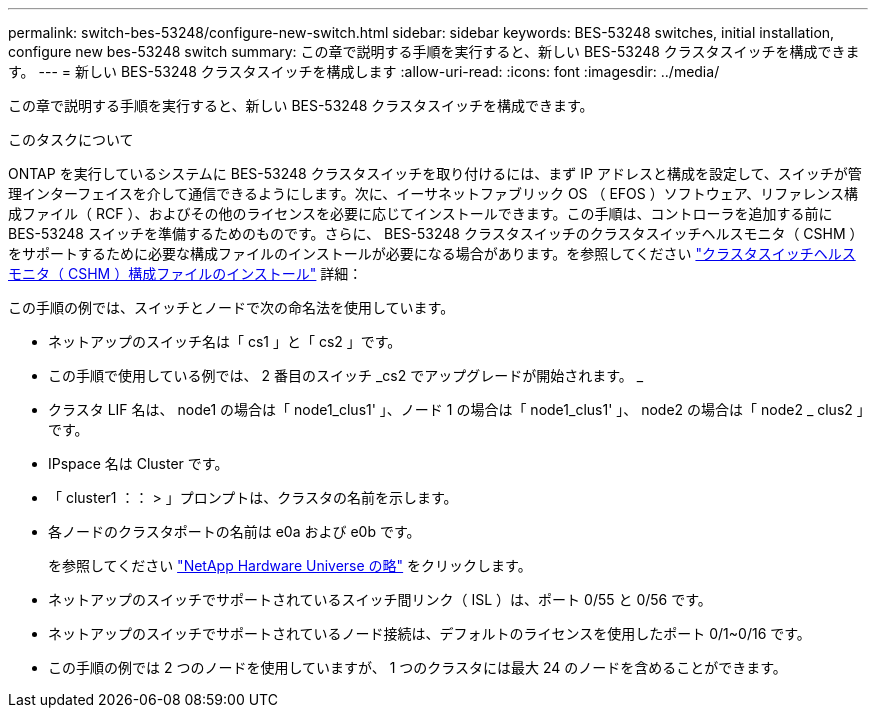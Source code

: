 ---
permalink: switch-bes-53248/configure-new-switch.html 
sidebar: sidebar 
keywords: BES-53248 switches, initial installation, configure new bes-53248 switch 
summary: この章で説明する手順を実行すると、新しい BES-53248 クラスタスイッチを構成できます。 
---
= 新しい BES-53248 クラスタスイッチを構成します
:allow-uri-read: 
:icons: font
:imagesdir: ../media/


[role="lead"]
この章で説明する手順を実行すると、新しい BES-53248 クラスタスイッチを構成できます。

.このタスクについて
ONTAP を実行しているシステムに BES-53248 クラスタスイッチを取り付けるには、まず IP アドレスと構成を設定して、スイッチが管理インターフェイスを介して通信できるようにします。次に、イーサネットファブリック OS （ EFOS ）ソフトウェア、リファレンス構成ファイル（ RCF ）、およびその他のライセンスを必要に応じてインストールできます。この手順は、コントローラを追加する前に BES-53248 スイッチを準備するためのものです。さらに、 BES-53248 クラスタスイッチのクラスタスイッチヘルスモニタ（ CSHM ）をサポートするために必要な構成ファイルのインストールが必要になる場合があります。を参照してください link:configure-health-monitor.html["クラスタスイッチヘルスモニタ（ CSHM ）構成ファイルのインストール"] 詳細：

この手順の例では、スイッチとノードで次の命名法を使用しています。

* ネットアップのスイッチ名は「 cs1 」と「 cs2 」です。
* この手順で使用している例では、 2 番目のスイッチ _cs2 でアップグレードが開始されます。 _
* クラスタ LIF 名は、 node1 の場合は「 node1_clus1' 」、ノード 1 の場合は「 node1_clus1' 」、 node2 の場合は「 node2 _ clus2 」です。
* IPspace 名は Cluster です。
* 「 cluster1 ：： > 」プロンプトは、クラスタの名前を示します。
* 各ノードのクラスタポートの名前は e0a および e0b です。
+
を参照してください https://hwu.netapp.com/Home/Index["NetApp Hardware Universe の略"^] をクリックします。

* ネットアップのスイッチでサポートされているスイッチ間リンク（ ISL ）は、ポート 0/55 と 0/56 です。
* ネットアップのスイッチでサポートされているノード接続は、デフォルトのライセンスを使用したポート 0/1~0/16 です。
* この手順の例では 2 つのノードを使用していますが、 1 つのクラスタには最大 24 のノードを含めることができます。

